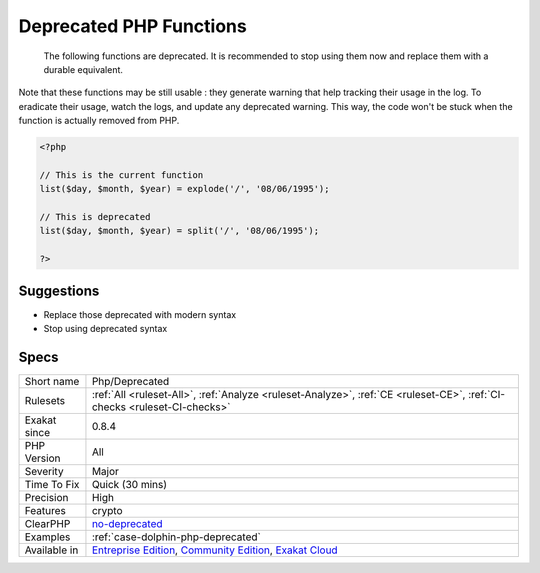 .. _php-deprecated:

.. _deprecated-php-functions:

Deprecated PHP Functions
++++++++++++++++++++++++

  The following functions are deprecated. It is recommended to stop using them now and replace them with a durable equivalent. 

Note that these functions may be still usable : they generate warning that help tracking their usage in the log. To eradicate their usage, watch the logs, and update any deprecated warning. This way, the code won't be stuck when the function is actually removed from PHP.



.. code-block:: php
   
   <?php
   
   // This is the current function
   list($day, $month, $year) = explode('/', '08/06/1995');
   
   // This is deprecated
   list($day, $month, $year) = split('/', '08/06/1995');
   
   ?>

Suggestions
___________

* Replace those deprecated with modern syntax
* Stop using deprecated syntax




Specs
_____

+--------------+-----------------------------------------------------------------------------------------------------------------------------------------------------------------------------------------+
| Short name   | Php/Deprecated                                                                                                                                                                          |
+--------------+-----------------------------------------------------------------------------------------------------------------------------------------------------------------------------------------+
| Rulesets     | :ref:`All <ruleset-All>`, :ref:`Analyze <ruleset-Analyze>`, :ref:`CE <ruleset-CE>`, :ref:`CI-checks <ruleset-CI-checks>`                                                                |
+--------------+-----------------------------------------------------------------------------------------------------------------------------------------------------------------------------------------+
| Exakat since | 0.8.4                                                                                                                                                                                   |
+--------------+-----------------------------------------------------------------------------------------------------------------------------------------------------------------------------------------+
| PHP Version  | All                                                                                                                                                                                     |
+--------------+-----------------------------------------------------------------------------------------------------------------------------------------------------------------------------------------+
| Severity     | Major                                                                                                                                                                                   |
+--------------+-----------------------------------------------------------------------------------------------------------------------------------------------------------------------------------------+
| Time To Fix  | Quick (30 mins)                                                                                                                                                                         |
+--------------+-----------------------------------------------------------------------------------------------------------------------------------------------------------------------------------------+
| Precision    | High                                                                                                                                                                                    |
+--------------+-----------------------------------------------------------------------------------------------------------------------------------------------------------------------------------------+
| Features     | crypto                                                                                                                                                                                  |
+--------------+-----------------------------------------------------------------------------------------------------------------------------------------------------------------------------------------+
| ClearPHP     | `no-deprecated <https://github.com/dseguy/clearPHP/tree/master/rules/no-deprecated.md>`__                                                                                               |
+--------------+-----------------------------------------------------------------------------------------------------------------------------------------------------------------------------------------+
| Examples     | :ref:`case-dolphin-php-deprecated`                                                                                                                                                      |
+--------------+-----------------------------------------------------------------------------------------------------------------------------------------------------------------------------------------+
| Available in | `Entreprise Edition <https://www.exakat.io/entreprise-edition>`_, `Community Edition <https://www.exakat.io/community-edition>`_, `Exakat Cloud <https://www.exakat.io/exakat-cloud/>`_ |
+--------------+-----------------------------------------------------------------------------------------------------------------------------------------------------------------------------------------+


